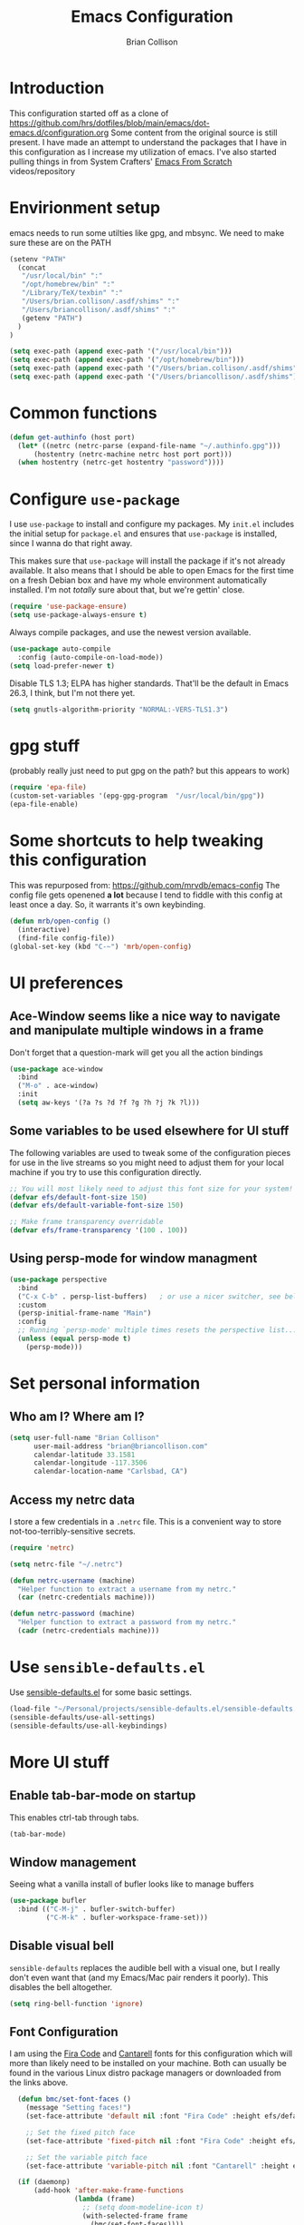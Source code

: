 #+TITLE: Emacs Configuration
#+AUTHOR: Brian Collison
#+EMAIL: brian@briancollison.com
#+OPTIONS: num:nil
#+PROPERTY: header-args:emacs-lisp

* Introduction
This configuration started off as a clone of https://github.com/hrs/dotfiles/blob/main/emacs/dot-emacs.d/configuration.org
Some content from the original source is still present. I have made an attempt to understand the packages that I
have in this configuration as I increase my utilization of emacs.
I've also started pulling things in from System Crafters' [[https://github.com/daviwil/emacs-from-scratch/][Emacs From Scratch]] videos/repository

* Envirionment setup
emacs needs to run some utilties like gpg, and mbsync. We need to make sure these are on the PATH
#+begin_src emacs-lisp
  (setenv "PATH"
    (concat
     "/usr/local/bin" ":"
     "/opt/homebrew/bin" ":"
     "/Library/TeX/texbin" ":"
     "/Users/brian.collison/.asdf/shims" ":"
     "/Users/briancollison/.asdf/shims" ":"
     (getenv "PATH")
    )
  )

  (setq exec-path (append exec-path '("/usr/local/bin")))
  (setq exec-path (append exec-path '("/opt/homebrew/bin")))
  (setq exec-path (append exec-path '("/Users/brian.collison/.asdf/shims")))
  (setq exec-path (append exec-path '("/Users/briancollison/.asdf/shims")))
#+end_src

* Common functions
#+begin_src emacs-lisp
  (defun get-authinfo (host port)
    (let* ((netrc (netrc-parse (expand-file-name "~/.authinfo.gpg")))
        (hostentry (netrc-machine netrc host port port)))
    (when hostentry (netrc-get hostentry "password"))))

#+end_src
* Configure =use-package=

I use =use-package= to install and configure my packages. My =init.el= includes the
initial setup for =package.el= and ensures that =use-package= is installed, since I
wanna do that right away.

This makes sure that =use-package= will install the package if it's not already
available. It also means that I should be able to open Emacs for the first time
on a fresh Debian box and have my whole environment automatically installed. I'm
not /totally/ sure about that, but we're gettin' close.

#+begin_src emacs-lisp
  (require 'use-package-ensure)
  (setq use-package-always-ensure t)
#+end_src

Always compile packages, and use the newest version available.

#+begin_src emacs-lisp
  (use-package auto-compile
    :config (auto-compile-on-load-mode))
  (setq load-prefer-newer t)
#+end_src

Disable TLS 1.3; ELPA has higher standards. That'll be the default in Emacs
26.3, I think, but I'm not there yet.

#+begin_src emacs-lisp
  (setq gnutls-algorithm-priority "NORMAL:-VERS-TLS1.3")
#+end_src

* gpg stuff
(probably really just need to put gpg on the path? but this appears to work)
#+begin_src emacs-lisp
(require 'epa-file)
(custom-set-variables '(epg-gpg-program  "/usr/local/bin/gpg"))
(epa-file-enable)
#+end_src

* Some shortcuts to help tweaking this configuration
This was repurposed from: https://github.com/mrvdb/emacs-config
The config file gets openened *a lot* because I tend to fiddle with this config at least once a day. So, it warrants it's own keybinding.

#+begin_src emacs-lisp
  (defun mrb/open-config ()
    (interactive)
    (find-file config-file))
  (global-set-key (kbd "C-~") 'mrb/open-config)
#+end_src

* UI preferences

** Ace-Window seems like a nice way to navigate and manipulate multiple windows in a frame
Don't forget that a question-mark will get you all the action bindings
#+begin_src emacs-lisp
  (use-package ace-window
    :bind
    ("M-o" . ace-window)
    :init
    (setq aw-keys '(?a ?s ?d ?f ?g ?h ?j ?k ?l)))
#+end_src

** Some variables to be used elsewhere for UI stuff
The following variables are used to tweak some of the configuration pieces for use in the live streams so you might need to adjust them for your local machine if you try to use this configuration directly.

#+begin_src emacs-lisp
  ;; You will most likely need to adjust this font size for your system!
  (defvar efs/default-font-size 150)
  (defvar efs/default-variable-font-size 150)

  ;; Make frame transparency overridable
  (defvar efs/frame-transparency '(100 . 100))
#+end_src

** Using persp-mode for window managment
#+begin_src emacs-lisp
(use-package perspective
  :bind
  ("C-x C-b" . persp-list-buffers)   ; or use a nicer switcher, see below
  :custom
  (persp-initial-frame-name "Main")
  :config
  ;; Running `persp-mode' multiple times resets the perspective list...
  (unless (equal persp-mode t)
    (persp-mode)))
#+end_src
* Set personal information
** Who am I? Where am I?

#+BEGIN_SRC emacs-lisp
  (setq user-full-name "Brian Collison"
        user-mail-address "brian@briancollison.com"
        calendar-latitude 33.1581
        calendar-longitude -117.3506
        calendar-location-name "Carlsbad, CA")
#+END_SRC

** Access my netrc data

I store a few credentials in a =.netrc= file. This is a convenient way
to store not-too-terribly-sensitive secrets.

#+BEGIN_SRC emacs-lisp
  (require 'netrc)

  (setq netrc-file "~/.netrc")

  (defun netrc-username (machine)
    "Helper function to extract a username from my netrc."
    (car (netrc-credentials machine)))

  (defun netrc-password (machine)
    "Helper function to extract a password from my netrc."
    (cadr (netrc-credentials machine)))
#+END_SRC

* Use =sensible-defaults.el=

Use [[https://github.com/hrs/sensible-defaults.el][sensible-defaults.el]] for some basic settings.

#+begin_src emacs-lisp
  (load-file "~/Personal/projects/sensible-defaults.el/sensible-defaults.el")
  (sensible-defaults/use-all-settings)
  (sensible-defaults/use-all-keybindings)
#+end_src

* More UI stuff

** Enable tab-bar-mode on startup
This enables ctrl-tab through tabs.
#+begin_src emacs-lisp
(tab-bar-mode)
#+end_src

** Window management
Seeing what a vanilla install of bufler looks like to manage buffers
#+begin_src emacs-lisp
(use-package bufler
  :bind (("C-M-j" . bufler-switch-buffer)
         ("C-M-k" . bufler-workspace-frame-set)))
#+end_src
** Disable visual bell

=sensible-defaults= replaces the audible bell with a visual one, but I really
don't even want that (and my Emacs/Mac pair renders it poorly). This disables
the bell altogether.

#+begin_src emacs-lisp
  (setq ring-bell-function 'ignore)
#+end_src

** Font Configuration

I am using the [[https://github.com/tonsky/FiraCode][Fira Code]] and [[https://fonts.google.com/specimen/Cantarell][Cantarell]] fonts for this configuration which will more than likely need to be installed on your machine.  Both can usually be found in the various Linux distro package managers or downloaded from the links above.

#+begin_src emacs-lisp
  (defun bmc/set-font-faces ()
    (message "Setting faces!")
    (set-face-attribute 'default nil :font "Fira Code" :height efs/default-font-size)

    ;; Set the fixed pitch face
    (set-face-attribute 'fixed-pitch nil :font "Fira Code" :height efs/default-font-size)

    ;; Set the variable pitch face
    (set-face-attribute 'variable-pitch nil :font "Cantarell" :height efs/default-variable-font-size :weight 'regular))

  (if (daemonp)
      (add-hook 'after-make-frame-functions
                (lambda (frame)
                  ;; (setq doom-modeline-icon t)
                  (with-selected-frame frame
                    (bmc/set-font-faces))))
      (bmc/set-font-faces)
;;      (efs/org-font-setup)
      )
#+end_src

** Tweak window chrome

I don't usually use the menu or scroll bar, and they take up useful space.

#+begin_src emacs-lisp
  (setq inhibit-startup-message t)

  (scroll-bar-mode -1)        ; Disable visible scrollbar
  (tool-bar-mode -1)          ; Disable the toolbar
  (tooltip-mode -1)           ; Disable tooltips
  (set-fringe-mode 5)        ; Give some breathing room

  (menu-bar-mode -1)            ; Disable the menu bar

  ;; Set up the visible bell
  (setq visible-bell t)

  (column-number-mode)
  (global-display-line-numbers-mode t)

  ;; Set frame transparency
  (set-frame-parameter (selected-frame) 'alpha efs/frame-transparency)
  (add-to-list 'default-frame-alist `(alpha . ,efs/frame-transparency))
  (set-frame-parameter (selected-frame) 'fullscreen 'maximized)
  (add-to-list 'default-frame-alist '(fullscreen . maximized))

  ;; Disable line numbers for some modes
  (dolist (mode '(org-mode-hook
                  term-mode-hook
                  shell-mode-hook
                  treemacs-mode-hook
                  mu4e-main-mode-hook
                  eshell-mode-hook))
    (add-hook mode (lambda () (display-line-numbers-mode 0))))
 #+end_src

There's a tiny scroll bar that appears in the minibuffer window. This disables
that:

#+begin_src emacs-lisp
  (set-window-scroll-bars (minibuffer-window) nil nil)
#+end_src

** Use fancy lambdas

Why not?

#+begin_src emacs-lisp
  (global-prettify-symbols-mode t)
#+end_src

** Load up a theme
I'm currently using the "zenburn" theme.

#+BEGIN_SRC emacs-lisp
    ;;  (use-package doom-themes
    ;;    :init (load-theme 'doom-gruvbox t))

   (use-package zenburn-theme
    :config
      (load-theme `zenburn t))
#+END_SRC

If this code is being evaluated by =emacs --daemon=, ensure that each subsequent
frame is themed appropriately.

#+begin_src emacs-lisp
    (defun hrs/apply-theme ()
      "Apply the `zenburn' theme."
      (interactive)
      (load-theme 'zenburn t)
      ;;(transparency 100)
      )

     (if (daemonp)
	  (add-hook 'after-make-frame-functions
		    (lambda (frame)
		      (with-selected-frame frame (hrs/apply-theme))))
	(hrs/apply-theme))
#+end_src

** Highlight the current line

=global-hl-line-mode= softly highlights the background color of the line
containing point. It makes it a bit easier to find point, and it's useful when
pairing or presenting code.

#+begin_src emacs-lisp
  (global-hl-line-mode)
#+end_src

** Better Modeline

[[https://github.com/seagle0128/doom-modeline][doom-modeline]] is a very attractive and rich (yet still minimal) mode line configuration for Emacs.  The default configuration is quite good but you can check out the [[https://github.com/seagle0128/doom-modeline#customize][configuration options]] for more things you can enable or disable.

*NOTE:* The first time you load your configuration on a new machine, you'll need to run `M-x all-the-icons-install-fonts` so that mode line icons display correctly.

#+begin_src emacs-lisp

(use-package all-the-icons)

(use-package doom-modeline
  :init (doom-modeline-mode 1)
  :custom ((doom-modeline-height 15)))

#+end_src
*** doom-modeline updated to nerd-icons
This package is able to display icons if nerd-icons package and required fonts are installed. Run M-x nerd-icons-install-fonts to install the necessary fonts. Please refer to the installation guide.
#+begin_src emacs-lisp
(use-package nerd-icons
;; :custom
;; The Nerd Font you want to use in GUI
;; "Symbols Nerd Font Mono" is the default and is recommended
;; but you can use any other Nerd Font if you want
;; (nerd-icons-font-family "Symbols Nerd Font Mono")
)
#+end_src

*** doom-modeline updated to nerd-icons
This package is able to display icons if nerd-icons package and required fonts are installed. Run M-x nerd-icons-install-fonts to install the necessary fonts. Please refer to the installation guide.
#+begin_src emacs-lisp
(use-package nerd-icons
  ;; :custom
  ;; The Nerd Font you want to use in GUI
  ;; "Symbols Nerd Font Mono" is the default and is recommended
  ;; but you can use any other Nerd Font if you want
  ;; (nerd-icons-font-family "Symbols Nerd Font Mono")
  )
#+end_src



** Which Key

[[https://github.com/justbur/emacs-which-key][which-key]] is a useful UI panel that appears when you start pressing any key binding in Emacs to offer you all possible completions for the prefix.  For example, if you press =C-c= (hold control and press the letter =c=), a panel will appear at the bottom of the frame displaying all of the bindings under that prefix and which command they run.  This is very useful for learning the possible key bindings in the mode of your current buffer.

#+begin_src emacs-lisp

  (use-package which-key
    :defer 0
    :diminish which-key-mode
    :config
    (which-key-mode)
    (setq which-key-idle-delay 1))

#+end_src

** Ivy and Counsel

[[https://oremacs.com/swiper/][Ivy]] is an excellent completion framework for Emacs.  It provides a minimal yet powerful selection menu that appears when you open files, switch buffers, and for many other tasks in Emacs.  Counsel is a customized set of commands to replace `find-file` with `counsel-find-file`, etc which provide useful commands for each of the default completion commands.

[[https://github.com/Yevgnen/ivy-rich][ivy-rich]] adds extra columns to a few of the Counsel commands to provide more information about each item.

#+begin_src emacs-lisp

    (use-package ivy
      :diminish
      :bind (("C-s" . swiper)
             :map ivy-minibuffer-map
             ("TAB" . ivy-alt-done)
             ("C-l" . ivy-alt-done)
             ("C-j" . ivy-next-line)
             ("C-k" . ivy-previous-line)
             :map ivy-switch-buffer-map
             ("C-k" . ivy-previous-line)
             ("C-l" . ivy-done)
             ("C-d" . ivy-switch-buffer-kill)
             :map ivy-reverse-i-search-map
             ("C-k" . ivy-previous-line)
             ("C-d" . ivy-reverse-i-search-kill))
      :config
      (ivy-mode 1))

;;    (use-package ivy-rich
;;      :ensure t
;;      :config (ivy-rich-mode 1))

    (use-package counsel
      :bind (("C-M-j" . 'counsel-switch-buffer)
             :map minibuffer-local-map
             ("C-r" . 'counsel-minibuffer-history))
      :custom
      (counsel-linux-app-format-function #'counsel-linux-app-format-function-name-only)
      :config
      (counsel-mode 1))

#+end_src

*** Improved Candidate Sorting with prescient.el

prescient.el provides some helpful behavior for sorting Ivy completion candidates based on how recently or frequently you select them.  This can be especially helpful when using =M-x= to run commands that you don't have bound to a key but still need to access occasionally.

This Prescient configuration is optimized for use in System Crafters videos and streams, check out the [[https://youtu.be/T9kygXveEz0][video on prescient.el]] for more details on how to configure it!

#+begin_src emacs-lisp

  (use-package ivy-prescient
    :after counsel
    :custom
    (ivy-prescient-enable-filtering nil)
    :config
    ;; Uncomment the following line to have sorting remembered across sessions!
    ;(prescient-persist-mode 1)
    (ivy-prescient-mode 1))

#+end_src

*** Marginalia
#+begin_src emacs-lisp
;; Enable richer annotations using the Marginalia package
(use-package marginalia
  ;; Either bind `marginalia-cycle` globally or only in the minibuffer
  :bind (("M-A" . marginalia-cycle)
         :map minibuffer-local-map
         ("M-A" . marginalia-cycle))

  ;; The :init configuration is always executed (Not lazy!)
  :init

  ;; Must be in the :init section of use-package such that the mode gets
  ;; enabled right away. Note that this forces loading the package.
  (marginalia-mode))

#+end_src
*** Vertico
#+begin_src emacs-lisp
;; Enable vertico
(use-package vertico
  :init
  (vertico-mode)

  ;; Grow and shrink the Vertico minibuffer
  ;; (setq vertico-resize t)

  ;; Optionally enable cycling for `vertico-next' and `vertico-previous'.
  ;; (setq vertico-cycle t)
  )

;; Optionally use the `orderless' completion style. See
;; `+orderless-dispatch' in the Consult wiki for an advanced Orderless style
;; dispatcher. Additionally enable `partial-completion' for file path
;; expansion. `partial-completion' is important for wildcard support.
;; Multiple files can be opened at once with `find-file' if you enter a
;; wildcard. You may also give the `initials' completion style a try.
(use-package orderless
  :init
  ;; Configure a custom style dispatcher (see the Consult wiki)
  ;; (setq orderless-style-dispatchers '(+orderless-dispatch))
  (setq completion-styles '(orderless)
        completion-category-defaults nil
        completion-category-overrides '((file (styles partial-completion)))))

;; Persist history over Emacs restarts. Vertico sorts by history position.
(use-package savehist
  :init
  (savehist-mode))

;; A few more useful configurations...
(use-package emacs
  :init
  ;; Add prompt indicator to `completing-read-multiple'.
  ;; Alternatively try `consult-completing-read-multiple'.
  (defun crm-indicator (args)
    (cons (concat "[CRM] " (car args)) (cdr args)))
  (advice-add #'completing-read-multiple :filter-args #'crm-indicator)

  ;; Do not allow the cursor in the minibuffer prompt
  (setq minibuffer-prompt-properties
        '(read-only t cursor-intangible t face minibuffer-prompt))
  (add-hook 'minibuffer-setup-hook #'cursor-intangible-mode)

  ;; Emacs 28: Hide commands in M-x which do not work in the current mode.
  ;; Vertico commands are hidden in normal buffers.
  ;; (setq read-extended-command-predicate
  ;;       #'command-completion-default-include-p)

  ;; Enable recursive minibuffers
  (setq enable-recursive-minibuffers t))

#+end_src
** Helpful Help Commands

[[https://github.com/Wilfred/helpful][Helpful]] adds a lot of very helpful (get it?) information to Emacs' =describe-= command buffers.  For example, if you use =describe-function=, you will not only get the documentation about the function, you will also see the source code of the function and where it gets used in other places in the Emacs configuration.  It is very useful for figuring out how things work in Emacs.

#+begin_src emacs-lisp

  (use-package helpful
    :commands (helpful-callable helpful-variable helpful-command helpful-key)
    :custom
    (counsel-describe-function-function #'helpful-callable)
    (counsel-describe-variable-function #'helpful-variable)
    :bind
    ([remap describe-function] . counsel-describe-function)
    ([remap describe-command] . helpful-command)
    ([remap describe-variable] . counsel-describe-variable)
    ([remap describe-key] . helpful-key))

#+end_src

** Text Scaling

This is an example of using [[https://github.com/abo-abo/hydra][Hydra]] to design a transient key binding for quickly adjusting the scale of the text on screen.  We define a hydra that is bound to =C-s t s= and, once activated, =j= and =k= increase and decrease the text scale.  You can press any other key (or =f= specifically) to exit the transient key map.

#+begin_src emacs-lisp

    ;; (use-package hydra
    ;;   :defer t)

    ;; (defhydra hydra-text-scale (:timeout 4)
    ;;   "scale text"
    ;;   ("j" text-scale-increase "in")
    ;;   ("k" text-scale-decrease "out")
    ;;   ("f" nil "finished" :exit t))

  ;;  (efs/leader-keys
  ;;    "ts" '(hydra-text-scale/body :which-key "scale text"))

#+end_src

** Switch and rebalance windows when splitting
When splitting a window, I invariably want to switch to the new window. This makes that automatic.

#+begin_src emacs-lisp

  (defun hrs/split-window-below-and-switch ()
    "Split the window horizontally, then switch to the new pane."
    (interactive)
    (split-window-below)
    (balance-windows)
    (other-window 1))

  (defun hrs/split-window-right-and-switch ()
    "Split the window vertically, then switch to the new pane."
    (interactive)
    (split-window-right)
    (balance-windows)
    (other-window 1))

  (global-set-key (kbd "C-x 2") 'hrs/split-window-below-and-switch)
  (global-set-key (kbd "C-x 3") 'hrs/split-window-right-and-switch)

#+end_src

** Always kill current buffer
Assume that I always want to kill the current buffer when hitting C-x k.

#+begin_src emacs-lisp

  (defun hrs/kill-current-buffer ()
    "Kill the current buffer without prompting."
    (interactive)
    (kill-buffer (current-buffer)))

  (global-set-key (kbd "C-x k") 'hrs/kill-current-buffer)

#+end_src

** Two window split toggle
#+begin_src emacs-lisp
(defun window-split-toggle ()
  "Toggle between horizontal and vertical split with two windows."
  (interactive)
  (if (> (length (window-list)) 2)
      (error "Can't toggle with more than 2 windows!")
    (let ((func (if (window-full-height-p)
                    #'split-window-vertically
                  #'split-window-horizontally)))
      (delete-other-windows)
      (funcall func)
      (save-selected-window
        (other-window 1)
        (switch-to-buffer (other-buffer))))))
#+end_src

** Avy jump to char
#+begin_src emacs-lisp
  (use-package avy
    :ensure t
    :bind ("C-;" . avy-goto-char-2))
#+end_src
* Development

** Languages

*** IDE Features with lsp-mode

**** lsp-mode

We use the excellent [[https://emacs-lsp.github.io/lsp-mode/][lsp-mode]] to enable IDE-like functionality for many different programming languages via "language servers" that speak the [[https://microsoft.github.io/language-server-protocol/][Language Server Protocol]].  Before trying to set up =lsp-mode= for a particular language, check out the [[https://emacs-lsp.github.io/lsp-mode/page/languages/][documentation for your language]] so that you can learn which language servers are available and how to install them.

The =lsp-keymap-prefix= setting enables you to define a prefix for where =lsp-mode='s default keybindings will be added.  I *highly recommend* using the prefix to find out what you can do with =lsp-mode= in a buffer.

The =which-key= integration adds helpful descriptions of the various keys so you should be able to learn a lot just by pressing =C-c l= in a =lsp-mode= buffer and trying different things that you find there.

#+begin_src emacs-lisp

  (defun efs/lsp-mode-setup ()
    (setq lsp-headerline-breadcrumb-segments '(path-up-to-project file symbols))
    (lsp-headerline-breadcrumb-mode))

  (use-package lsp-mode
    :commands (lsp lsp-deferred)
    :hook (lsp-mode . efs/lsp-mode-setup)
    :init
    (setq lsp-keymap-prefix "C-c l")  ;; Or 'C-l', 's-l'
    :config
    (lsp-enable-which-key-integration t))

#+end_src

**** lsp-ui

[[https://emacs-lsp.github.io/lsp-ui/][lsp-ui]] is a set of UI enhancements built on top of =lsp-mode= which make Emacs feel even more like an IDE.  Check out the screenshots on the =lsp-ui= homepage (linked at the beginning of this paragraph) to see examples of what it can do.

#+begin_src emacs-lisp

  (use-package lsp-ui
    :hook (lsp-mode . lsp-ui-mode)
    :custom
    (lsp-ui-doc-position 'bottom))

#+end_src

**** lsp-treemacs

[[https://github.com/emacs-lsp/lsp-treemacs][lsp-treemacs]] provides nice tree views for different aspects of your code like symbols in a file, references of a symbol, or diagnostic messages (errors and warnings) that are found in your code.

Try these commands with =M-x=:

- =lsp-treemacs-symbols= - Show a tree view of the symbols in the current file
- =lsp-treemacs-references= - Show a tree view for the references of the symbol under the cursor
- =lsp-treemacs-error-list= - Show a tree view for the diagnostic messages in the project

This package is built on the [[https://github.com/Alexander-Miller/treemacs][treemacs]] package which might be of some interest to you if you like to have a file browser at the left side of your screen in your editor.

#+begin_src emacs-lisp

  (use-package lsp-treemacs
    :after lsp)

#+end_src

**** lsp-ivy

[[https://github.com/emacs-lsp/lsp-ivy][lsp-ivy]] integrates Ivy with =lsp-mode= to make it easy to search for things by name in your code.  When you run these commands, a prompt will appear in the minibuffer allowing you to type part of the name of a symbol in your code.  Results will be populated in the minibuffer so that you can find what you're looking for and jump to that location in the code upon selecting the result.

Try these commands with =M-x=:

 =lsp-ivy-workspace-symbol=  Search for a symbol name in the current project workspace
 =lsp-ivy-global-workspace-symbol=  Search for a symbol name in all active project workspaces

#+begin_src emacs-lisp

  (use-package lsp-ivy
    :after lsp)

#+end_src

*** Debugging with dap-mode

[[https://emacs-lsp.github.io/dap-mode/][dap-mode]] is an excellent package for bringing rich debugging capabilities to Emacs via the [[https://microsoft.github.io/debug-adapter-protocol/][Debug Adapter Protocol]].  You should check out the [[https://emacs-lsp.github.io/dap-mode/page/configuration/][configuration docs]] to learn how to configure the debugger for your language.  Also make sure to check out the documentation for the debug adapter to see what configuration parameters are available to use for your debug templates!

#+begin_src emacs-lisp

 ;; (use-package dap-mode
    ;; Uncomment the config below if you want all UI panes to be hidden by default!
    ;; :custom
    ;; (lsp-enable-dap-auto-configure nil)
    ;; :config
    ;; (dap-ui-mode 1)
   ;; :commands dap-debug
   ;; :config
    ;; Set up Node debugging
   ;; (require 'dap-node)
   ;; (dap-node-setup) ;; Automatically installs Node debug adapter if needed

    ;; Bind `C-c l d` to `dap-hydra` for easy access
    ;; (general-define-key
    ;;   :keymaps 'lsp-mode-map
    ;;   :prefix lsp-keymap-prefix
    ;;   "d" '(dap-hydra t :wk "debugger")))

#+end_src

*** TypeScript

This is a basic configuration for the TypeScript language so that =.ts= files activate =typescript-mode= when opened.  We're also adding a hook to =typescript-mode-hook= to call =lsp-deferred= so that we activate =lsp-mode= to get LSP features every time we edit TypeScript code.

#+begin_src emacs-lisp

  (use-package typescript-mode
    :mode "\\.ts\\'"
    :hook (typescript-mode . lsp-deferred)
    :config
    (setq typescript-indent-level 2))

#+end_src

*Important note!*  For =lsp-mode= to work with TypeScript (and JavaScript) you will need to install a language server on your machine.  If you have Node.js installed, the easiest way to do that is by running the following command:

#+begin_src shell :tangle no

npm install -g typescript-language-server typescript

#+end_src

This will install the [[https://github.com/theia-ide/typescript-language-server][typescript-language-server]] and the TypeScript compiler package.

*** Python

We use =lsp-mode= and =dap-mode= to provide a more complete development environment for Python in Emacs.  Check out [[https://emacs-lsp.github.io/lsp-mode/page/lsp-pyls/][the =pyls= configuration]] in the =lsp-mode= documentation for more details.

Make sure you have the =pyls= language server installed before trying =lsp-mode=!

#+begin_src sh :tangle no

pip install --user "python-language-server[all]"

#+end_src

There are a number of other language servers for Python so if you find that =pyls= doesn't work for you, consult the =lsp-mode= [[https://emacs-lsp.github.io/lsp-mode/page/languages/][language configuration documentation]] to try the others!

#+begin_src emacs-lisp

;;  (use-package python-mode
;;    :ensure t
;;    :hook (python-mode . lsp-deferred)
;;    :custom
    ;; NOTE: Set these if Python 3 is called "python3" on your system!
    ;; (python-shell-interpreter "python3")
    ;; (dap-python-executable "python3")
;;    (dap-python-debugger 'debugpy)
;;    :config
;;    (require 'dap-python))


#+end_src

You can use the pyvenv package to use =virtualenv= environments in Emacs.  The =pyvenv-activate= command should configure Emacs to cause =lsp-mode= and =dap-mode= to use the virtual environment when they are loaded, just select the path to your virtual environment before loading your project.

#+begin_src emacs-lisp

  (use-package pyvenv
    :after python-mode
    :config
    (pyvenv-mode 1))

#+end_src

*** Golang
#+begin_src emacs-lisp
  (use-package go-mode)
#+end_src

*** Groovy
#+begin_src emacs-lisp
  (use-package groovy-mode
  :init
  (setq groovy-indent-offset 2)
  :mode (("\\.groovy$" . groovy-mode)
         ("\\.gradle$" . groovy-mode)))
#+end_src

** Company Mode

[[http://company-mode.github.io/][Company Mode]] provides a nicer in-buffer completion interface than =completion-at-point= which is more reminiscent of what you would expect from an IDE.  We add a simple configuration to make the keybindings a little more useful (=TAB= now completes the selection and initiates completion at the current location if needed).

We also use [[https://github.com/sebastiencs/company-box][company-box]] to further enhance the look of the completions with icons and better overall presentation.

#+begin_src emacs-lisp

  (use-package company
    :after lsp-mode
    :hook (lsp-mode . company-mode)
    :bind (:map company-active-map
           ("<tab>" . company-complete-selection))
          (:map lsp-mode-map
           ("<tab>" . company-indent-or-complete-common))
    :custom
    (company-minimum-prefix-length 1)
    (company-idle-delay 0.0))

  (use-package company-box
    :hook (company-mode . company-box-mode))

#+end_src

** Projectile

[[https://projectile.mx/][Projectile]] is a project management library for Emacs which makes it a lot easier to navigate around code projects for various languages.  Many packages integrate with Projectile so it's a good idea to have it installed even if you don't use its commands directly.

#+begin_src emacs-lisp

  (use-package projectile
    :diminish projectile-mode
    :config (projectile-mode)
    :custom ((projectile-completion-system 'ivy))
    :bind-keymap
    ("C-c p" . projectile-command-map)
    :init
    ;; NOTE: Set this to the folder where you keep your Git repos!
    (when (file-directory-p "~/projects")
      (setq projectile-project-search-path '("~/projects" "~/Personal/projects")))
    (setq projectile-switch-project-action #'projectile-dired))

  (use-package counsel-projectile
    :after projectile
    :config (counsel-projectile-mode))

#+end_src

** Magit

[[https://magit.vc/][Magit]] is the best Git interface I've ever used.  Common Git operations are easy to execute quickly using Magit's command panel system.

#+begin_src emacs-lisp

  (use-package magit
    :commands magit-status
    :custom
    (magit-display-buffer-function #'magit-display-buffer-same-window-except-diff-v1))

  ;; NOTE: Make sure to configure a GitHub token before using this package!
  ;; - https://magit.vc/manual/forge/Token-Creation.html#Token-Creation
  ;; - https://magit.vc/manual/ghub/Getting-Started.html#Getting-Started
  (use-package forge
    :after magit)

#+end_src

** Commenting

Emacs' built in commenting functionality =comment-dwim= (usually bound to =M-;=) doesn't always comment things in the way you might expect so we use [[https://github.com/redguardtoo/evil-nerd-commenter][evil-nerd-commenter]] to provide a more familiar behavior.  I've bound it to =M-/= since other editors sometimes use this binding but you could also replace Emacs' =M-;= binding with this command.

#+begin_src emacs-lisp

  (use-package evil-nerd-commenter
    :bind ("M-/" . evilnc-comment-or-uncomment-lines))

#+end_src

** Rainbow Delimiters

[[https://github.com/Fanael/rainbow-delimiters][rainbow-delimiters]] is useful in programming modes because it colorizes nested parentheses and brackets according to their nesting depth.  This makes it a lot easier to visually match parentheses in Emacs Lisp code without having to count them yourself.

#+begin_src emacs-lisp

(use-package rainbow-delimiters
  :hook (prog-mode . rainbow-delimiters-mode))

#+end_src

** Jira
#+begin_src emacs-lisp
  (use-package org-jira
    :config
(setq jiralib-url "https://rakenapp.atlassian.net/")
  )
#+end_src

** Jenkins
#+begin_src emacs-lisp
    (use-package jenkins
      :config
      (setq jenkins-api-token (get-authinfo "jenkins-ng-internal.rakenapp.com" "443"))
      (setq jenkins-url "https://jenkins-ng-internal.rakenapp.com/")
      (setq jenkins-username "brian.collison")
    )

#+end_src
** Code format
I'm in the spaces camp.
#+begin_src emacs-lisp
(setq-default indent-tabs-mode nil)
(setq-default tab-width 4)
(setq indent-line-function 'insert-tab)
#+end_src
* Publishing and task management with Org-mode

** Better Font Faces
 The =efs/org-font-setup= function configures various text faces to tweak the sizes of headings and use variable width fonts in most cases so that it looks more like we're editing a document in =org-mode=.  We switch back to fixed width (monospace) fonts for code blocks and tables so that they display correctly.

 #+begin_src emacs-lisp

      (defun efs/org-font-setup ()
        ;; Replace list hyphen with dot
   ;;     (font-lock-add-keywords 'org-mode
   ;;                             '(("^ *\\([-]\\) "
   ;;				(0 (prog1 () (compose-region (match-beginning 1) (match-uend 1)  "•"))))))

        ;; Set faces for heading levels
        (dolist (face '((org-level-1 . 1.2)
                        (org-level-2 . 1.1)
                        (org-level-3 . 1.05)
                        (org-level-4 . 1.0)
                        (org-level-5 . 1.1)
                        (org-level-6 . 1.1)
                        (org-level-7 . 1.1)
                        (org-level-8 . 1.1)))
          (set-face-attribute (car face) nil :font "Cantarell" :weight 'regular :height (cdr face)))

        ;; Ensure that anything that should be fixed-pitch in Org files appears that way
        (set-face-attribute 'org-block nil    :foreground nil :inherit 'fixed-pitch)
        (set-face-attribute 'org-table nil    :inherit 'fixed-pitch)
     ;; want this for tables... would be nice to only do this in tables...
        (set-face-attribute 'org-link nil    :inherit 'fixed-pitch)
     ;; want this for tables... would be nice to only do this in tables...
        (set-face-attribute 'org-date nil    :inherit 'fixed-pitch)

        (set-face-attribute 'org-formula nil  :inherit 'fixed-pitch)
        (set-face-attribute 'org-code nil     :inherit '(shadow fixed-pitch))
        (set-face-attribute 'org-table nil    :inherit '(shadow fixed-pitch))
        (set-face-attribute 'org-verbatim nil :inherit '(shadow fixed-pitch))
        (set-face-attribute 'org-special-keyword nil :inherit '(font-lock-comment-face fixed-pitch))
        (set-face-attribute 'org-meta-line nil :inherit '(font-lock-comment-face fixed-pitch))
        (set-face-attribute 'org-checkbox nil  :inherit 'fixed-pitch)
        (set-face-attribute 'line-number nil :inherit 'fixed-pitch)
        (set-face-attribute 'line-number-current-line nil :inherit 'fixed-pitch))

 #+end_src

** Other org UI concerns
org-appear will show the formatting text once you get inside the block
#+begin_src emacs-lisp
;;  (use-package org-appear
;;   :hook (org-mode-hook . org-appear-mode))
#+end_src
** Basic Config

This section contains the basic configuration for =org-mode= plus the configuration for Org agendas and capture templates.  There's a lot to unpack in here so I'd recommend watching the videos for [[https://youtu.be/VcgjTEa0kU4][Part 5]] and [[https://youtu.be/PNE-mgkZ6HM][Part 6]] for a full explanation.

#+begin_src emacs-lisp

  (defun efs/org-mode-setup ()
    (org-indent-mode)
    (variable-pitch-mode 1)
    (visual-line-mode 1))

  (setq org-directory "/Users/brian.collison/Dropbox/Apps/MobileOrg")

;; does org-jira set this up for us?
  (setq org-link-abbrev-alist
      '(("JIRA"        . "https://rakenapp.atlassian.net/secure/QuickSearch.jspa?searchString=%s")))

  (defun org-file-path (filename)
    "Return the absolute address of an org file, given its relative name."
    (concat (file-name-as-directory org-directory) filename))

  (use-package org
    :pin org
    :commands (org-capture org-agenda)
    :hook (org-mode . efs/org-mode-setup)
    :config
    (setq org-ellipsis " ▾")

    (setq org-agenda-start-with-log-mode t)
    (setq org-log-done 'time)
    (setq org-log-into-drawer t)

    (require 'org-habit)
    (add-to-list 'org-modules 'org-habit)
    (setq org-habit-graph-column 60)

    (setq org-todo-keywords
      '((sequence "TODO(t)" "NEXT(n)" "|" "DONE(d!)")
        (sequence "BACKLOG(b)" "PLAN(p)" "READY(r)" "ACTIVE(a)" "REVIEW(v)" "WAIT(w@/!)" "HOLD(h)" "|" "COMPLETED(c)" "CANC(k@)")))

    (setq org-refile-targets
      '(("Archive.org" :maxlevel . 1)
        ("home.org" :maxlevel . 2)))

    ;; Save Org buffers after refiling!
    (advice-add 'org-refile :after 'org-save-all-org-buffers)

    (setq org-tag-alist
      '((:startgroup)
         ; Put mutually exclusive tags here
         (:endgroup)
         ("@errand" . ?E)
         ("@home" . ?H)
         ("@work" . ?W)
         ("agenda" . ?a)
         ("planning" . ?p)
         ("publish" . ?P)
         ("batch" . ?b)
         ("note" . ?n)
         ("idea" . ?i)))

    ;; Configure custom agenda views
    (setq org-agenda-custom-commands
     '(("d" "Dashboard"
       ((agenda "" ((org-deadline-warning-days 7)))
        (todo "NEXT"
          ((org-agenda-overriding-header "Next Tasks")))
        (tags-todo "agenda/ACTIVE" ((org-agenda-overriding-header "Active Projects")))))

      ("n" "Next Tasks"
       ((todo "NEXT"
          ((org-agenda-overriding-header "Next Tasks")))))

      ("W" "Work Tasks" tags-todo "+work-email")

      ;; Low-effort next actions
      ("e" tags-todo "+TODO=\"NEXT\"+Effort<15&+Effort>0"
       ((org-agenda-overriding-header "Low Effort Tasks")
        (org-agenda-max-todos 20)
        (org-agenda-files org-agenda-files)))

      ("w" "Workflow Status"
       ((todo "WAIT"
              ((org-agenda-overriding-header "Waiting on External")
               (org-agenda-files org-agenda-files)))
        (todo "REVIEW"
              ((org-agenda-overriding-header "In Review")
               (org-agenda-files org-agenda-files)))
        (todo "PLAN"
              ((org-agenda-overriding-header "In Planning")
               (org-agenda-todo-list-sublevels nil)
               (org-agenda-files org-agenda-files)))
        (todo "BACKLOG"
              ((org-agenda-overriding-header "Project Backlog")
               (org-agenda-todo-list-sublevels nil)
               (org-agenda-files org-agenda-files)))
        (todo "READY"
              ((org-agenda-overriding-header "Ready for Work")
               (org-agenda-files org-agenda-files)))
        (todo "ACTIVE"
              ((org-agenda-overriding-header "Active Projects")
               (org-agenda-files org-agenda-files)))
        (todo "COMPLETED"
              ((org-agenda-overriding-header "Completed Projects")
               (org-agenda-files org-agenda-files)))
        (todo "CANC"
              ((org-agenda-overriding-header "Cancelled Projects")
               (org-agenda-files org-agenda-files)))))))

    (efs/org-font-setup))

#+end_src

*** Nicer Heading Bullets

[[https://github.com/sabof/org-bullets][org-bullets]] replaces the heading stars in =org-mode= buffers with nicer looking characters that you can control.  Another option for this is [[https://github.com/integral-dw/org-superstar-mode][org-superstar-mode]] which we may cover in a later video.

#+begin_src emacs-lisp

  (use-package org-bullets
    :hook (org-mode . org-bullets-mode)
    :custom
    (org-bullets-bullet-list '("◉" "○" "●" "○" "●" "○" "●")))

#+end_src

*** Center Org Buffers

We use [[https://github.com/joostkremers/visual-fill-column][visual-fill-column]] to center =org-mode= buffers for a more pleasing writing experience as it centers the contents of the buffer horizontally to seem more like you are editing a document.  This is really a matter of personal preference so you can remove the block below if you don't like the behavior.

#+begin_src emacs-lisp

  (defun efs/org-mode-visual-fill ()
    (setq visual-fill-column-width 100
          visual-fill-column-center-text t)
    (visual-fill-column-mode 1))

  (use-package visual-fill-column
    :hook (org-mode . efs/org-mode-visual-fill))

#+end_src

** Configure Babel Languages

To execute or export code in =org-mode= code blocks, you'll need to set up =org-babel-load-languages= for each language you'd like to use.  [[https://orgmode.org/worg/org-contrib/babel/languages.html][This page]] documents all of the languages that you can use with =org-babel=.

#+begin_src emacs-lisp

  (with-eval-after-load 'org
    (org-babel-do-load-languages
        'org-babel-load-languages
        '((emacs-lisp . t)
           (java . t)
	     (shell . t)
          (python . t)))

    (push '("conf-unix" . conf-unix) org-src-lang-modes))

#+end_src

** Structure Templates

Org Mode's [[https://orgmode.org/manual/Structure-Templates.html][structure templates]] feature enables you to quickly insert code blocks into your Org files in combination with =org-tempo= by typing =<= followed by the template name like =el= or =py= and then press =TAB=.  For example, to insert an empty =emacs-lisp= block below, you can type =<el= and press =TAB= to expand into such a block.

You can add more =src= block templates below by copying one of the lines and changing the two strings at the end, the first to be the template name and the second to contain the name of the language [[https://orgmode.org/worg/org-contrib/babel/languages.html][as it is known by Org Babel]].

#+begin_src emacs-lisp

  (with-eval-after-load 'org
    ;; This is needed as of Org 9.2
    (require 'org-tempo)

    (add-to-list 'org-structure-template-alist '("sh" . "src shell"))
    (add-to-list 'org-structure-template-alist '("el" . "src emacs-lisp"))
    (add-to-list 'org-structure-template-alist '("ja" . "src java"))
    (add-to-list 'org-structure-template-alist '("sql" . "src sql"))
    (add-to-list 'org-structure-template-alist '("js" . "src javascript"))
    (add-to-list 'org-structure-template-alist '("uml" . "src plantuml"))
    (add-to-list 'org-structure-template-alist '("py" . "src python")))

#+end_src


 I'd like the initial scratch buffer to be in Org:

 #+begin_src emacs-lisp
   (setq initial-major-mode 'org-mode)
 #+end_src

*** org-protocol?
#+begin_src emacs-lisp
  (server-start)
  (require 'org-protocol)
#+end_src
** Display preferences

I like to see an outline of pretty bullets instead of a list of asterisks.

#+begin_src emacs-lisp
  (use-package org-bullets
    :init
    (add-hook 'org-mode-hook 'org-bullets-mode))
#+end_src

I like seeing a little downward-pointing arrow instead of the usual ellipsis
(=...=) that org displays when there's stuff under a header.
Other interesting characters are ▼, ↴, ⬎, ⤷, ⤵ and ⋱. (via https://endlessparentheses.com/changing-the-org-mode-ellipsis.html )
#+begin_src emacs-lisp
  (setq org-ellipsis "⬎")
#+end_src

Including =org-tempo= restores the =<s=-style easy-templates that were
deprecated in Org 9.2.

I'd like to open =file:= links in Org with the applications defined in my
[[file:~/.dotfiles/email/.mailcap][mailcap]]. This clears the existing MIME mapping, parses my personal mailcap, and
tells Org to open those links with the mailcap-defined applications.

#+begin_src emacs-lisp
;;  (use-package org
;;    :ensure org-plus-contrib
;;    :config
;;    (require 'org-tempo)

;;    (add-hook 'org-mode-hook
;;              '(lambda ()
;;                 (setq mailcap-mime-data '())
;;                 (mailcap-parse-mailcap "~/.mailcap")
;;                 (setq org-file-apps
;;                       '((remote . emacs)
;;                         ("mobi" . "fbreader %s")
;;                         (system . mailcap)
;;                         ("md" . emacs)
;;                         ("org" . emacs)
;;                         (t . mailcap))))))
#+end_src

I'd like the initial scratch buffer to be in Org:

#+begin_src emacs-lisp
  (setq initial-major-mode 'org-mode)
#+end_src

** Task management and agenda views

Store my org files in =~/documents/org=, maintain an inbox in Dropbox, define
the location of an index file (my main todo list), and archive finished tasks in
=~/documents/org/archive.org=.

#+begin_src emacs-lisp
  (setq org-index-file (org-file-path "index.org"))
  (setq org-archive-location
	(concat (org-file-path "archive.org") "::* From %s"))
#+end_src

I store most of my personal tasks in my index and maintain a separate file for
work-related tasks, so I'd like to derive my agenda from those files. I've also
got some annual OKRs in =goals.org=.

I also keep a schedule in =events.org=. Plus some recurring events in,
reasonably, a =recurring-events.org= file. Those are (mostly) structured as
=org-habit= items so they can recur according to a schedule.

#+begin_src emacs-lisp
  (setq org-agenda-files (list org-index-file
                               (org-file-path "events.org")
                               (org-file-path "habits.org")
                               (org-file-path "recurring-events.org")
                               (org-file-path "home.org")
                               (org-file-path "work.org")
                               (org-file-path ".org-gcal/v-raken.org")))
#+end_src

Hitting =C-c C-x C-s= will mark a todo as done and move it to an appropriate
place in the archive.

#+begin_src emacs-lisp
  (defun hrs/mark-done-and-archive ()
    "Mark the state of an org-mode item as DONE and archive it."
    (interactive)
    (org-todo 'done)
    (org-archive-subtree))

  (define-key org-mode-map (kbd "C-c C-x C-s") 'hrs/mark-done-and-archive)
#+end_src

Record the time that a todo was archived.

#+begin_src emacs-lisp
  (setq org-log-done 'time)
#+end_src

Ensure that a task can't be marked as done if it contains unfinished subtasks or
checklist items. This is handy for organizing "blocking" tasks hierarchically.

#+begin_src emacs-lisp
  (setq org-enforce-todo-dependencies t)
  (setq org-enforce-todo-checkbox-dependencies t)
#+end_src

*** Capturing tasks

Define a few common tasks as capture templates. Specifically, I frequently:

- Record ideas for future blog posts in =~/documents/notes/blog-ideas.org=,
- Maintain a todo list in =~/documents/org/index.org=.
- Convert emails into todos to maintain an empty inbox.

#+begin_src emacs-lisp
  (setq org-capture-templates
        `(("B" "Blog idea"
           entry
           (file ,(org-file-path  "notes/blog-ideas.org"))
           "* %?\n")

          ("e" "Email" entry
           (file+headline org-index-file "Inbox")
           "* TODO %?\n\n%a\n\n")

          ("j" "Work task"
           entry
           (file+headline ,(org-file-path "work.org") "Tasks")
           "* TODO %?\n")

          ("s" "Subscribe to an RSS feed"
           plain
           (file ,(org-file-path "rss-feeds.org"))
           "*** [[%^{Feed URL}][%^{Feed name}]]")

          ("p" "Protocol" entry (file+headline  ,(org-file-path "index.org") "Inbox")
           "* %^{Title}\nSource: %u, %c\n #+BEGIN_QUOTE\n%i\n#+END_QUOTE\n\n\n%?")

          ("L" "Protocol Link" entry (file+headline ,(org-file-path "index.org") "Links")
           "* %? [[%:link][%:description]] \nCaptured On: %U")

             ;; coming from org-protocol via the browser.
          ("z" "A link, for reading later." entry
           (file+headline ,(org-file-path "index.org") "Reading List")
           "* [[%:link][%:description]]\n%u\n\n%i"
           :empty-lines 1)

          ("t" "Todo"
           entry
           (file+headline ,(org-file-path "index.org") "Inbox")
           "* TODO %?\n")

          ("m" "Music"
           entry
           (file+headline ,(org-file-path "index.org") "Music")
           "* TODO %?\n")

          ("u" "UA Reading"
              table-line
              (file+headline, (org-file-path "health.org") "Uric Acid")
                 "|%u|%?| | | |")
          ("w" "Weight"
              table-line
              (file+headline, (org-file-path "health.org") "Weight")
                 "|%u|%?| |")
        ))
#+end_src

Refiling according to the document's hierarchy.

#+begin_src emacs-lisp
  (setq org-refile-use-outline-path t)
  (setq org-outline-path-complete-in-steps nil)
#+end_src

*** Keybindings

Bind a few handy keys.

#+begin_src emacs-lisp
  (define-key global-map "\C-cl" 'org-store-link)
  (define-key global-map "\C-ca" 'org-agenda)
  (define-key global-map "\C-cc" 'org-capture)
#+end_src

Hit =C-c i= to quickly open up my todo list.

#+begin_src emacs-lisp
  (defun hrs/open-index-file ()
    "Open the master org TODO list."
    (interactive)
    (find-file org-index-file)
    (flycheck-mode -1)
    (end-of-buffer))

  (global-set-key (kbd "C-c i") 'hrs/open-index-file)
#+end_src

Hit =M-n= to quickly open up a capture template for a new todo.

#+begin_src emacs-lisp
  (defun org-capture-todo ()
    (interactive)
    (org-capture :keys "t"))

  (global-set-key (kbd "M-n") 'org-capture-todo)
  (add-hook 'gfm-mode-hook
            (lambda () (local-set-key (kbd "M-n") 'org-capture-todo)))
  (add-hook 'haskell-mode-hook
            (lambda () (local-set-key (kbd "M-n") 'org-capture-todo)))
#+end_src

Hit =C-c w= to quickly open up my work todo list.

#+begin_src emacs-lisp
  (defun hrs/open-work-file ()
    "Open the work TODO list."
    (interactive)
    (find-file (org-file-path "work.org"))
    (flycheck-mode -1)
    (end-of-buffer))

  (global-set-key (kbd "C-c w") 'hrs/open-work-file)
#+end_src
** Exporting

Allow export to markdown and beamer (for presentations).

#+begin_src emacs-lisp
  (require 'ox-md)
  (require 'ox-beamer)
#+end_src

Allow =babel= to evaluate Emacs lisp, java, Ruby, =ditaa=, Graphviz, or Gnuplot code.

#+begin_src emacs-lisp
  (use-package gnuplot)

  (org-babel-do-load-languages
   'org-babel-load-languages
   '((emacs-lisp . t)
     (ruby . t)
     (ditaa . t)
     (dot . t)
     (java . t)
     (gnuplot . t)))
#+end_src

Default behavior for ob-java differs from most babel languages in two ways:

ob-java defaults to scripting mode (:results output)
ob-java writes tempfiles to the current directory instead of the babel temporary directory

Let's make it more like most
#+begin_src emacs-lisp
  (setq org-babel-java-command "/usr/local/java/bin/java")
  (setq org-babel-java-compiler "/usr/local/java/bin/javac")
    ;;(nconc org-babel-default-header-args:java
    ;;       '((:dir . nil)
    ;;         (:results . value)))
#+end_src

Don't ask before evaluating code blocks.

#+begin_src emacs-lisp
    (setq org-confirm-babel-evaluate nil)
#+end_src

Use =htmlize= to ensure that exported code blocks use syntax highlighting.

#+begin_src emacs-lisp
  (use-package htmlize)
#+end_src

Associate the "dot" language with the =graphviz-dot= major mode.

#+begin_src emacs-lisp
  (use-package graphviz-dot-mode)
  (add-to-list 'org-src-lang-modes '("dot" . graphviz-dot))
#+end_src

Translate regular ol' straight quotes to typographically-correct curly quotes
when exporting.

#+begin_src emacs-lisp
  (setq org-export-with-smart-quotes t)
#+end_src

**** Exporting to HTML

Don't include a footer with my contact and publishing information at the bottom
of every exported HTML document.

#+begin_src emacs-lisp
  (setq org-html-postamble nil)
#+end_src

**** Exporting to PDF

I want to produce PDFs with syntax highlighting in the code. The best way to do
that seems to be with the =minted= package, but that package shells out to
=pygments= to do the actual work. =pdflatex= usually disallows shell commands;
this enables that.

#+begin_src emacs-lisp
  (setq org-latex-pdf-process
        '("xelatex -shell-escape -interaction nonstopmode -output-directory %o %f"
          "xelatex -shell-escape -interaction nonstopmode -output-directory %o %f"
          "xelatex -shell-escape -interaction nonstopmode -output-directory %o %f"))
#+end_src

Include the =minted= package in all of my LaTeX exports.

#+begin_src emacs-lisp
  (add-to-list 'org-latex-packages-alist '("" "minted"))
  (setq org-latex-listings 'minted)
#+end_src

** TeX configuration

I rarely write LaTeX directly any more, but I often export through it with
org-mode, so I'm keeping them together.

Automatically parse the file after loading it.

#+begin_src emacs-lisp
  (setq TeX-parse-self t)
#+end_src

Always use =pdflatex= when compiling LaTeX documents. I don't really have any
use for DVIs.

#+begin_src emacs-lisp
  (setq TeX-PDF-mode t)
#+end_src

Enable a minor mode for dealing with math (it adds a few useful keybindings),
and always treat the current file as the "main" file. That's intentional, since
I'm usually actually in an org document.

#+begin_src emacs-lisp
  (add-hook 'LaTeX-mode-hook
            (lambda ()
              (LaTeX-math-mode)
              (setq TeX-master t)))
#+end_src

* Knowledge Managment
** Let's try to use org-roam for my PKM System?
#+begin_src emacs-lisp
    ;;  (use-package org-roam
    ;;        :ensure t
    ;;        :custom
    ;;        (org-roam-directory (org-file-path "org-roam"))
    ;;        :bind
    ;;                (("C-c n l" . org-roam-buffer-toggle)
    ;;                 ("C-c n f" . org-roam-node-find)
    ;;                ("C-c n i" . org-roam-node-insert)))
  (use-package org-roam
        :ensure t
        :custom
        (org-roam-directory (org-file-path "org-roam"))
        :bind (("C-c n l" . org-roam-buffer-toggle)
               ("C-c n f" . org-roam-node-find)
               ("C-c n g" . org-roam-graph)
               ("C-c n i" . org-roam-node-insert)
               ("C-c n c" . org-roam-capture)
               ;; Dailies
               ("C-c n j" . org-roam-dailies-capture-today))
        :bind-keymap
        ("C-c n d" . org-roam-dailies-map)
        :init
        (setq org-roam-v2-ack t)
        :config
        (org-roam-setup)
        (require 'org-roam-dailies)
        (setq org-roam-dailies-capture-templates
              '(("d" "default" entry
                 "* %?"
                 :target (file+head "%<%Y-%m-%d>.org"
                                    "#+title: %<%Y-%m-%d>\n* Plan\n* Notes\n* Work Log"))))

        ;; If using org-roam-protocol
        (require 'org-roam-protocol))
#+end_src

** let's add a server for visualization, capture
#+begin_src emacs-lisp
;;  (use-package org-roam-server
;;    :ensure t
;;    :config
;;    (setq org-roam-server-host "127.0.0.1"
;;          org-roam-server-port 8580
;;          org-roam-server-authenticate nil
;;          org-roam-server-export-inline-images t
;;          org-roam-server-serve-files nil
;;          org-roam-server-served-file-extensions '("pdf" "mp4" "ogv")
;;          org-roam-server-network-poll t
;;          org-roam-server-network-arrows nil
;;          org-roam-server-network-label-truncate t
;;          org-roam-server-network-label-truncate-length 60
;;          org-roam-server-network-label-wrap-length 20))

;;  (require 'org-roam-protocol)
#+end_src

*** Let's play around with dailies
#+begin_src emacs-lisp
;;  (setq org-roam-dailies-directory (org-file-path "daily/"))
;;  (setq org-roam-dailies-capture-templates
;;      '(("p" "planned" entry
;;         #'org-roam-capture--get-point
;;         "* %?"
;;         :file-name "daily/%<%Y-%m-%d>"
;;         :head "#+title: %<%Y-%m-%d>\n"
;;         :olp ("Planned"))
;;        ("u" "unplanned" entry
;;         #'org-roam-capture--get-point
;;         "* %?"
;;         :file-name "daily/%<%Y-%m-%d>"
;;         :head "#+title: %<%Y-%m-%d>\n"
;;         :olp ("Unplanned"))
;;        ("j" "journal" entry
;;         #'org-roam-capture--get-point
;;         "* %?"
;;         :file-name "daily/%<%Y-%m-%d>"
;;         :head "#+title: %<%Y-%m-%d>\n"
;;         :olp ("Journal"))))

#+end_src

* Email
#+BEGIN_SRC emacs-lisp
     (use-package org-mime)

          (add-to-list 'load-path "/usr/local/Cellar/mu/1.4.15/share/emacs/site-lisp/mu/mu4e")
      ;;    (add-to-list 'load-path "/usr/local/Cellar/mu/1.6.1/share/emacs/site-lisp/mu/mu4e")
          (add-to-list 'load-path "/usr/local/share/emacs/site-lisp/mu/mu4e/")
          (use-package mu4e
            :load-path ("/home/brian/Personal/projects/third-party/mu/mu4e"
                        "/usr/local/Cellar/mu/1.4.15/share/emacs/site-lisp/mu/mu4e"
      ;;                  "/usr/local/Cellar/mu/1.6.1/share/emacs/site-lisp/mu/mu4e"
                        "/usr/local/share/emacs/site-lisp/mu4e/"))

          (cond ((eq system-type 'gnu/linux)
               (setq mu4e-mu-binary "/usr/bin/mu"))
             ((eq system-type 'darwin)
               (setq mu4e-mu-binary "/usr/local/bin/mu")))
        ;  "mu4e no longer uses the mu4e-maildir and mu4e-user-mail-address-list variables; instead it uses the information it gets from mu (see the mu section above). If you have a non-default mu4e-mu-home, make sure to set it before mu4e starts."
        ;; (setq mu4e-maildir (expand-file-name "/home/brian/Maildir"))

            ; get mail
    ;; going to try to do this at the os scheduled level
    ;;        (setq mu4e-get-mail-command "/usr/local/bin/mbsync -c ~/.mbsyncrc -a"
    ;;          ;; mu4e-html2text-command "w3m -T text/html" ;;using the default mu4e-shr2text
    ;;          mu4e-update-interval 600
    ;;          mu4e-headers-auto-update t
    ;;          mu4e-compose-signature-auto-include nil
    ;;          mu4e-compose-format-flowed t)

            ;; to view selected message in the browser, no signin, just html mail
            (add-to-list 'mu4e-view-actions
              '("ViewInBrowser" . mu4e-action-view-in-browser) t)

            ;; enable inline images
            (setq mu4e-view-show-images t)
            ;; use imagemagick, if available
            (when (fboundp 'imagemagick-register-types)
              (imagemagick-register-types))

            ;; every new email composition gets its own frame!
            (setq mu4e-compose-in-new-frame t)

            ;; don't save message to Sent Messages, IMAP takes care of this
            (setq mu4e-sent-messages-behavior 'delete)

            (add-hook 'mu4e-view-mode-hook #'visual-line-mode)

            ;; <tab> to navigate to links, <RET> to open them in browser
            (add-hook 'mu4e-view-mode-hook
              (lambda()
            ;; try to emulate some of the eww key-bindings
            (local-set-key (kbd "<RET>") 'mu4e~view-browse-url-from-binding)
            (local-set-key (kbd "<tab>") 'shr-next-link)
            (local-set-key (kbd "<backtab>") 'shr-previous-link)))

            ;; from https://www.reddit.com/r/emacs/comments/bfsck6/mu4e_for_dummies/elgoumx
            (add-hook 'mu4e-headers-mode-hook
                  (defun my/mu4e-change-headers ()
                     (interactive)
                     (setq mu4e-headers-fields
                        `((:human-date . 10)
                         (:from . 22)
                         (:subject)))))

            ;; if you use date instead of human-date in the above, use this setting
            ;; give me ISO(ish) format date-time stamps in the header list
            ;(setq mu4e-headers-date-format "%Y-%m-%d %H:%M")

            ;; spell check
            (add-hook 'mu4e-compose-mode-hook
                (defun my-do-compose-stuff ()
                   "My settings for message composition."
                   (visual-line-mode)
                   (org-mu4e-compose-org-mode)
                       (use-hard-newlines -1)
                   (flyspell-mode)))

            (require 'smtpmail)

            ;;rename files when moving
            ;;NEEDED FOR MBSYNC
            (setq mu4e-change-filenames-when-moving t)

            ;;set up queue for offline email
            ;;use mu mkdir  ~/Maildir/acc/queue to set up first
            (setq smtpmail-queue-mail nil)  ;; start in normal mode

            ;;from the info manual
            (setq mu4e-attachment-dir  "~/Downloads")

            (setq message-kill-buffer-on-exit t)
            (setq mu4e-compose-dont-reply-to-self t)

  ;;          (require 'org-mu4e)

            ;; convert org mode to HTML automatically
            (setq org-mu4e-convert-to-html t)

            ;;from vxlabs config
            ;; show full addresses in view message (instead of just names)
            ;; toggle per name with M-RET
            (setq mu4e-view-show-addresses 't)

            ;; don't ask when quitting
            (setq mu4e-confirm-quit nil)

            ;; from: https://www.reddit.com/r/emacs/comments/6ul9rz/email_html_rendering_mu4e_with_html2text_how_to/
            (require 'mu4e-contrib)

            (setq mu4e-html2text-command 'mu4e-shr2text)

            (setq shr-color-visible-luminance-min 80)

            (setq shr-color-visible-distance-min 5)

            ;; mu4e-context
            (setq mu4e-context-policy 'ask-if-none)
            (setq mu4e-compose-context-policy 'always-ask)
            (setq mu4e-contexts
              (list
               (make-mu4e-context
                :name "personal" ;;for bcollison-gmail
                :enter-func (lambda () (mu4e-message "Entering context personal"))
                :leave-func (lambda () (mu4e-message "Leaving context personal"))
                :match-func (lambda (msg)
                  (when msg
                (mu4e-message-contact-field-matches
                 msg '(:from :to :cc :bcc) "bcollison@gmail.com")))
                :vars '((user-mail-address . "bcollison@gmail.com")
                  (user-full-name . "Brian Collison")
                  (mu4e-sent-folder . "/bcollison-gmail/[bcollison].sent")
                  (mu4e-drafts-folder . "/bcollison-gmail/[bcollison].drafts")
                  (mu4e-trash-folder . "/bcollison-gmail/[bcollison].trash")
                  (mu4e-refile-folder . "/bcollison-gmail/[bcollison].All Mail")
                  (mu4e-compose-signature . (concat "Formal Signature\n" "Emacs 27, org-mode 9.4, mu4e 1.4\n"))
                  (mu4e-compose-format-flowed . t)
                  (smtpmail-queue-dir . "/home/brian/Maildir/bcollison-gmail/queue/cur")
                  (message-send-mail-function . smtpmail-send-it)
                  (smtpmail-smtp-user . "bcollison")
                  (smtpmail-starttls-credentials . (("smtp.gmail.com" 587 nil nil)))
                  (smtpmail-auth-credentials . (expand-file-name "~/.authinfo.gpg"))
                  (smtpmail-default-smtp-server . "smtp.gmail.com")
                  (smtpmail-smtp-server . "smtp.gmail.com")
                  (smtpmail-smtp-service . 587)
                  (smtpmail-debug-info . t)
                  (smtpmail-debug-verbose . t)
                  (mu4e-maildir-shortcuts . ( ("/bcollison-gmail/INBOX"            . ?i)
                      ("/bcollison-gmail/[bcollison].Raken" . ?r)
                      ("/bcollison-gmail/[bcollison].sent" . ?s)
                      ("/bcollison-gmail/[bcollison].trash"       . ?t)
                      ("/bcollison-gmail/[bcollison].All Mail"       . ?l)
                      ("/bcollison-gmail/[bcollison].actionable"  . ?a)
                      ("/bcollison-gmail/[bcollison].wait"   . ?w)
                      ("/bcollison-gmail/[bcollison].reference"   . ?F)
                      ("/bcollison-gmail/[bcollison].receipts"   . ?R)
                      ("/bcollison-gmail/[bcollison].inflight"   . ?f)
                      ("/bcollison-gmail/[bcollison].CalvinSchool"   . ?C)
                      ("/bcollison-gmail/[bcollison].OliviaSchool"   . ?O)
                      ("/bcollison-gmail/[bcollison].drafts"    . ?d)
                      ))))

               (make-mu4e-context
                :name "work" ;;for raken-gmail
                :enter-func (lambda () (mu4e-message "Entering context work"))
                :leave-func (lambda () (mu4e-message "Leaving context work"))
                :match-func (lambda (msg)
                  (when msg
                (mu4e-message-contact-field-matches
                 msg '(:from :to :cc :bcc) "brian.collison@rakenapp.com")))
                :vars '((user-mail-address . "brian.collison@rakenapp.com")
                  (user-full-name . "Brian Collison")
                  (mu4e-sent-folder . "/raken-gmail/[raken].sent")
                  (mu4e-drafts-folder . "/raken-gmail/[raken].drafts")
                  (mu4e-trash-folder . "/raken-gmail/[raken].trash")
                  (mu4e-refile-folder . "/raken-gmail/[raken].All Mail")
                  (mu4e-compose-signature . (concat "Formal Signature\n" "Emacs 27, org-mode 9.4, mu4e 1.4\n"))

                  (mu4e-compose-format-flowed . t)
                  (smtpmail-queue-dir . "/home/brian/Maildir/raken-gmail/queue/cur")
                  (message-send-mail-function . smtpmail-send-it)
                  (smtpmail-smtp-user . "brian.collison@rakenapp.com")
                  (smtpmail-starttls-credentials . (("smtp.gmail.com" 587 nil nil)))
                  (smtpmail-auth-credentials . (expand-file-name "~/.authinfo.gpg"))
                  (smtpmail-default-smtp-server . "smtp.gmail.com")
                  (smtpmail-smtp-server . "smtp.gmail.com")
                  (smtpmail-smtp-service . 587)
                  (smtpmail-debug-info . t)
                  (smtpmail-debug-verbose . t)
                  (mu4e-maildir-shortcuts . ( ("/raken-gmail/INBOX"            . ?i)
                      ("/raken-gmail/[raken].Raken" . ?r)
                      ("/raken-gmail/[raken].sent" . ?s)
                      ("/raken-gmail/[raken].trash"       . ?t)
                      ("/raken-gmail/[raken].All Mail"       . ?l)
                      ("/raken-gmail/[raken].actionable"  . ?a)
                      ("/raken-gmail/[raken].wait"   . ?w)
                      ("/raken-gmail/[raken].reference"   . ?F)
                      ("/raken-gmail/[raken].inflight"   . ?f)
                      ("/raken-gmail/[raken].drafts"    . ?d)
                      ))))
               )
            )

        (global-set-key (kbd "C-\"") 'mu4e)

    (add-to-list 'mu4e-bookmarks
    '( :name  "Unread Inbox not Bitbucket"
       :query "maildir:/raken-gmail/INBOX and flag:unread and not subject:Bitbucket"
       :key   ?I))

    (add-to-list 'mu4e-bookmarks
  '( :name  "Unread Inbox Bitbucket"
     :query "maildir:/raken-gmail/INBOX and flag:unread and subject:Bitbucket"
     :key   ?B))

      (add-to-list 'mu4e-bookmarks
  '( :name  "Unread Inbox not Bitbucket or Jira"
     :query "maildir:/raken-gmail/INBOX and flag:unread and not subject:Bitbucket and not subject:JIRA"
     :key   ?N))

        (add-to-list 'mu4e-bookmarks
  '( :name  "JIRA Mentions"
     :query "maildir:/raken-gmail/INBOX and subject:JIRA and subject:mentioned"
     :key   ?M))

#+END_SRC

** Let's try and create a nice view in browser using xwdiget
#+begin_src emacs-lisp
  ;;(use-package mu4e-views
  ;;   :after mu4e
  ;;   :defer nil
  ;;   :bind (:map mu4e-headers-mode-map
  ;; 	    ("v" . mu4e-views-mu4e-select-view-msg-method) ;; select viewing method
  ;; 	    ("M-n" . mu4e-views-cursor-msg-view-window-down) ;; from headers window scroll the email view
  ;; 	    ("M-p" . mu4e-views-cursor-msg-view-window-up) ;; from headers window scroll the email view
  ;;         ("f" . mu4e-views-toggle-auto-view-selected-message) ;; toggle opening messages automatically when moving in the headers view
  ;; 	    )
  ;;   :config
  ;;   (setq mu4e-views-completion-method 'ivy) ;; use ivy for completion
  ;;   (setq mu4e-views-default-view-method "gnus") ;; make xwidgets default
  ;;   (mu4e-views-mu4e-use-view-msg-method "gnus") ;; select the default
  ;; ;;  (setq mu4e-views-next-previous-message-behaviour 'stick-to-current-window) ;; when pressing n and p stay in the current window
  ;;  (setq mu4e-views-auto-view-selected-message t) ;; automatically open messages when moving in the headers view
  ;;  )
#+end_src

* Plstore
#+begin_src emacs-lisp
   (require 'plstore)
   (add-to-list 'plstore-encrypt-to "2E57D75DD0574200AEE2DF42F5D5717141896CE3")
#+end_src
* Calendar

Going to attempt to use org-gcal (I don't think I need bidirectional syncing, I just want org-agenda to show meetings
#+begin_src emacs-lisp

(use-package org-gcal
        :ensure t
        :init
        (setq org-gcal-dir "/Users/brian.collison/Dropbox/Apps/MobileOrg/.org-gcal/")
        (setq org-gcal-client-id "104759143706-1kj1r66cs5ij3ssfreasf5cqlavbrqjn.apps.googleusercontent.com"
  org-gcal-client-secret (get-authinfo "gcal.api" "9999")
  org-gcal-fetch-file-alist '(("brian.collison@rakenapp.com" . "/Users/brian.collison/Documents/org/.org-gcal/raken.org")))
      (setq org-gcal-remove-api-cancelled-events t))

;;        :config
;;        (setq org-gcal-remove-api-cancelled-events t))

    (add-hook 'org-agenda-mode-hook (lambda () (org-gcal-sync) ))
#+end_src
* Reading things
** Reddit thru Gnus?
#+begin_src emacs-lisp
;; Applies to first-time Gnus users
(custom-set-variables '(gnus-select-method (quote (nnreddit ""))))
;; Applies to existing Gnus users
;; (add-to-list 'gnus-secondary-select-methods '(nnreddit ""))
;; set python command here?
(setq nnreddit-python-command "python3")
#+end_src

** RSS with =elfeed=

Install elfeed and load up my feeds.

#+begin_src emacs-lisp
  (use-package elfeed
    :config
    (elfeed-set-max-connections 32)
    (setq elfeed-search-filter "@1-week-ago -advertising +unread "))


  (use-package elfeed-org
    :config
    (progn
      (elfeed-org)
             (setq rmh-elfeed-org-files (list (org-file-path "rss-feeds.org")))))
#+end_src

Sort RSS feeds first by tag (=comics= come before =haskell=, for example), then
by name of the feed, and finally by publication date.

#+begin_src emacs-lisp
  (defun hrs/custom-elfeed-sort (a b)
    (let* ((a-tags (format "%s" (elfeed-entry-tags a)))
           (b-tags (format "%s" (elfeed-entry-tags b)))
           (a-title (elfeed-feed-title (elfeed-entry-feed a)))
           (b-title (elfeed-feed-title (elfeed-entry-feed b))))
      (if (string= a-tags b-tags)
          (if (string= a-title b-title)
              (< (elfeed-entry-date b) (elfeed-entry-date a))
            (string< b-title a-title))
        (string< a-tags b-tags))))

  (setf elfeed-search-sort-function #'hrs/custom-elfeed-sort)
#+end_src

Open =elfeed= with =C-c r=:

#+begin_src emacs-lisp
  (global-set-key (kbd "C-c r") 'elfeed)
#+end_src

Use =o= to browse the entry in a Web browser and open links with =C-c C-o=.

#+begin_src emacs-lisp
;;  (add-to-list 'evil-emacs-state-modes 'elfeed-show-mode)
;;  (add-to-list 'evil-emacs-state-modes 'elfeed-search-mode)

;;  (evil-add-hjkl-bindings elfeed-search-mode-map)
;;  (evil-add-hjkl-bindings elfeed-show-mode-map)

;;  (define-key elfeed-show-mode-map "o" 'elfeed-show-visit)
;;  (define-key elfeed-search-mode-map "o" 'elfeed-search-browse-url)

;;  (define-key elfeed-show-mode-map (kbd "C-c C-o") 'org-open-at-point)
#+end_src

Some external integrations need access to the current entry at point:

#+begin_src emacs-lisp
  (defun hrs/elfeed-current-entry ()
    (cond ((eq major-mode 'elfeed-show-mode)
           elfeed-show-entry)
          ((eq major-mode 'elfeed-search-mode)
           (elfeed-search-selected t))))
#+end_src
* Editing settings
** Show my available key-bindings
#+begin_src emacs-lisp
  (use-package free-keys)
#+end_src

* Set custom keybindings
** Just a few handy functions.

#+begin_src emacs-lisp
  (global-set-key (kbd "C-w") 'backward-kill-word)
#+end_src

Remap when working in terminal Emacs.

#+begin_src emacs-lisp
  (define-key input-decode-map "\e[1;2A" [S-up])
#+end_src

** Mac swapping of option/command
It's easier for my thumb to hit command rather than option on my mac... let's turn the command key int the meta key

#+begin_src emacs-lisp
    (cond  ((eq system-type 'darwin)
         (setq mac-option-modifier 'super)
         (setq mac-command-modifier 'meta)))
#+end_src

* Dired setup

** use coreutils' ls for dired
the ls with mac does not accept the "--group-directories-first" flag
#+begin_src emacs-lisp
  (setq insert-directory-program "/usr/local/bin/gls" dired-use-ls-dired t)
#+end_src

** all the copy paste stuff
Completely ripped off from daviwil... will have to revisit this.
#+begin_src emacs-lisp

(use-package all-the-icons-dired)

(use-package dired
  :ensure nil
  :defer 1
  :commands (dired dired-jump)
  :config
  (setq dired-listing-switches "-agho --group-directories-first"
        dired-omit-files "^\\.[^.].*"
        dired-omit-verbose nil
        dired-hide-details-hide-symlink-targets nil
        delete-by-moving-to-trash t)

  (autoload 'dired-omit-mode "dired-x")

  (add-hook 'dired-load-hook
            (lambda ()
              (interactive)
              (dired-collapse)))

  (add-hook 'dired-mode-hook
            (lambda ()
              (interactive)
              (dired-omit-mode 1)
              (dired-hide-details-mode 1)
              (unless
                          (s-equals? "/gnu/store/" (expand-file-name default-directory))
                (all-the-icons-dired-mode 1))
              (hl-line-mode 1)))

  (use-package dired-rainbow
    :defer 2
    :config
    (dired-rainbow-define-chmod directory "#6cb2eb" "d.*")
    (dired-rainbow-define html "#eb5286" ("css" "less" "sass" "scss" "htm" "html" "jhtm" "mht" "eml" "mustache" "xhtml"))
    (dired-rainbow-define xml "#f2d024" ("xml" "xsd" "xsl" "xslt" "wsdl" "bib" "json" "msg" "pgn" "rss" "yaml" "yml" "rdata"))
    (dired-rainbow-define document "#9561e2" ("docm" "doc" "docx" "odb" "odt" "pdb" "pdf" "ps" "rtf" "djvu" "epub" "odp" "ppt" "pptx"))
    (dired-rainbow-define markdown "#ffed4a" ("org" "etx" "info" "markdown" "md" "mkd" "nfo" "pod" "rst" "tex" "textfile" "txt"))
    (dired-rainbow-define database "#6574cd" ("xlsx" "xls" "csv" "accdb" "db" "mdb" "sqlite" "nc"))
    (dired-rainbow-define media "#de751f" ("mp3" "mp4" "mkv" "MP3" "MP4" "avi" "mpeg" "mpg" "flv" "ogg" "mov" "mid" "midi" "wav" "aiff" "flac"))
    (dired-rainbow-define image "#f66d9b" ("tiff" "tif" "cdr" "gif" "ico" "jpeg" "jpg" "png" "psd" "eps" "svg"))
    (dired-rainbow-define log "#c17d11" ("log"))
    (dired-rainbow-define shell "#f6993f" ("awk" "bash" "bat" "sed" "sh" "zsh" "vim"))
    (dired-rainbow-define interpreted "#38c172" ("py" "ipynb" "rb" "pl" "t" "msql" "mysql" "pgsql" "sql" "r" "clj" "cljs" "scala" "js"))
    (dired-rainbow-define compiled "#4dc0b5" ("asm" "cl" "lisp" "el" "c" "h" "c++" "h++" "hpp" "hxx" "m" "cc" "cs" "cp" "cpp" "go" "f" "for" "ftn" "f90" "f95" "f03" "f08" "s" "rs" "hi" "hs" "pyc" ".java"))
    (dired-rainbow-define executable "#8cc4ff" ("exe" "msi"))
    (dired-rainbow-define compressed "#51d88a" ("7z" "zip" "bz2" "tgz" "txz" "gz" "xz" "z" "Z" "jar" "war" "ear" "rar" "sar" "xpi" "apk" "xz" "tar"))
    (dired-rainbow-define packaged "#faad63" ("deb" "rpm" "apk" "jad" "jar" "cab" "pak" "pk3" "vdf" "vpk" "bsp"))
    (dired-rainbow-define encrypted "#ffed4a" ("gpg" "pgp" "asc" "bfe" "enc" "signature" "sig" "p12" "pem"))
    (dired-rainbow-define fonts "#6cb2eb" ("afm" "fon" "fnt" "pfb" "pfm" "ttf" "otf"))
    (dired-rainbow-define partition "#e3342f" ("dmg" "iso" "bin" "nrg" "qcow" "toast" "vcd" "vmdk" "bak"))
    (dired-rainbow-define vc "#0074d9" ("git" "gitignore" "gitattributes" "gitmodules"))
    (dired-rainbow-define-chmod executable-unix "#38c172" "-.*x.*"))

  (use-package dired-single
    :defer t)

  (use-package dired-ranger
    :defer t)

  (use-package dired-collapse
    :defer t))

#+end_src

* Extra
** sublima Sublime-like Scratch files (Disabled)
2022-03-28: Disabled this-- I don't use it
I use sublime as a temporary place to do text modification/searching. I like how
sublime auto-saves things. Someone else enjoyed that too. Here is his attempt
at recreating that
#+begin_src emacs-lisp
;;(load-file "~/Personal/projects/emacs-libraries/sublima/sublima.el")
;;(global-set-key (kbd "<f7>") 'sublima-scratch)
;;(global-set-key (kbd "<f8>") 'previous-buffer)
;;(global-set-key (kbd "<f9>") 'next-buffer)
#+end_src
** Slack? let's give it a go (removed verve team) (Disabled)
#+begin_src emacs-lisp
;;(use-package slack
;;  :commands (slack-start)
;;  :init
;;  (setq slack-buffer-emojify t) ;; if you want to enable emoji, default nil
;;  (setq slack-prefer-current-team t)
;;  :config
;;   )
#+end_src

** Let's see if this edit with emacs works well
#+begin_src emacs-lisp
(use-package edit-server
  :ensure t
  :commands edit-server-start
  :init (if after-init-time
              (edit-server-start)
            (add-hook 'after-init-hook
                      #'(lambda() (edit-server-start))))
  :config (setq edit-server-new-frame-alist
                '(
                  (top . 200)
                  (left . 200)
                  (width . 80)
                  (height . 25)
                  (minibuffer . t)
                  (menu-bar-lines . t)
                  (window-system . ns))))
#+end_src
** Displaying World Time

=display-time-world= command provides a nice display of the time at a specified
list of timezones.  Nice for working in a team with remote members.

#+begin_src emacs-lisp

  (setq display-time-world-list
    '(
      ("America/Los_Angeles" "San Diego")
      ("Pacific/Auckland" "New Zealand")
      ("America/New_York" "Maryland")
      ("Etc/UTC" "UTC")
      ))
  (setq display-time-world-time-format "%a, %d %b %I:%M %p %Z")
  (global-set-key (kbd "C-c t") 'world-clock)
#+end_src
** Some Registers
#+begin_src emacs-lisp
(set-register ?w (cons 'file (concat org-directory "/work.org")))
(set-register ?h (cons 'file (concat org-directory "/health.org")))
(set-register ?i (cons 'file (concat org-directory "/index.org")))
(setq bc/current-sprint "2021.15")
(set-register ?s (cons 'file (concat org-directory (concat (concat "/sprints/" bc/current-sprint) ".org"))))
#+end_src
** Docker control within emacs
#+begin_src emacs-lisp
(use-package docker
  :ensure t
  :bind ("C-c d" . docker))
#+end_src
* Playing with a java config
  With above setup done, below we will setup several packages closely related to LSP.

** Company
Complete anything aka Company provides auto-completion. Company-capf is enabled by default when you start LSP on a project. You can also invoke ~M-x company-capf~ to enable capf (completion at point function).
#+begin_src emacs-lisp
(use-package company :ensure t)
#+end_src
I worry that company mode might make typing a bit slower than I'd like.

** Yasnippet
Yasnippet is a template system for Emacs. It allows you to type abbreviation and complete the associated text.

#+begin_src emacs-lisp
;;(use-package yasnippet :config (yas-global-mode))
;;(use-package yasnippet-snippets :ensure t)
#+end_src

E.g. In java mode, if you type ~pr~ and hit ~<TAB>~ it should complete to ~System.out.println("text");~

To create a new snippet you can use ~yas-new-snippet~ command.

** FlyCheck
FlyCheck checks for errors in code at run-time.
#+begin_src emacs-lisp
(use-package flycheck :ensure t :init (global-flycheck-mode))
#+end_src

** Dap Mode
Emacs Debug Adapter Protocol aka DAP Mode allows us to debug your program. Below we will integrate ~dap-mode~ with ~dap-hydra~. ~Dap-hydra~ shows keys you can use to enable various options and jump through code at runtime. After we install dap-mode we will also install ~dap-java~.

#+begin_src emacs-lisp
;;(use-package dap-mode
;;  :ensure t
;;  :after (lsp-mode)
;;  :functions dap-hydra/nil
;;  :config
;;  (require 'lsp-java)
;;  :bind (:map lsp-mode-map
;;         ("<f5>" . dap-debug)
;;         ("M-<f5>" . dap-hydra))
;;  :hook ((dap-mode . dap-ui-mode)
;;    (dap-session-created . (lambda (&_rest) (dap-hydra)))
 ;;   (dap-terminated . (lambda (&_rest) (dap-hydra/nil)))))

;;(use-package dap-java :ensure nil)
#+end_src

** Treemacs
Treemacs provides UI elements used for LSP UI. Let's install lsp-treemacs and its dependency treemacs. We will also Assign ~M-9~ to show error list.
#+begin_src emacs-lisp
(use-package lsp-treemacs
  :after (lsp-mode treemacs)
  :ensure t
  :commands lsp-treemacs-errors-list
  :bind (:map lsp-mode-map
         ("M-9" . lsp-treemacs-errors-list)))

(use-package treemacs
  :ensure t
  :commands (treemacs)
  :after (lsp-mode))
#+end_src

** LSP UI
LSP UI is used in various packages that require UI elements in LSP. E.g ~lsp-ui-flycheck-list~ opens a windows where you can see various coding errors while you code. You can use ~C-c l T~ to toggle several UI elements. We have also remapped some of the xref-find functions, so that we can easily jump around between symbols using ~M-.~, ~M-,~ and ~M-?~ keys.

#+begin_src emacs-lisp
(use-package lsp-ui
:ensure t
:after (lsp-mode)
:bind (:map lsp-ui-mode-map
         ([remap xref-find-definitions] . lsp-ui-peek-find-definitions)
         ([remap xref-find-references] . lsp-ui-peek-find-references))
:init (setq lsp-ui-doc-delay 1.5
      lsp-ui-doc-position 'bottom
	  lsp-ui-doc-max-width 100
))
#+end_src

Go through this [[https://github.com/emacs-lsp/lsp-ui/blob/master/lsp-ui-doc.el][link]]  to see what other parameters are provided.

** Helm LSP
Helm-lsp provides various functionality to work with the code. E.g Code actions like adding *getter, setter, toString*, refactoring etc. You can use ~helm-lsp-workspace-symbol~ to find various symbols (classes) within your workspace.

LSP's built in symbol explorer uses ~xref-find-apropos~ to provide symbol navigation. Below we will replace that with helm version. After that you can use ~C-c l g a~ to find workspace symbols in a more intuitive way.

#+begin_src emacs-lisp
(use-package helm-lsp
:ensure t
:after (lsp-mode)
:commands (helm-lsp-workspace-symbol)
:init (define-key lsp-mode-map [remap xref-find-apropos] #'helm-lsp-workspace-symbol))
#+end_src

** Install LSP Package
Let's install the main package for lsp. Here we will integrate lsp with which-key. This way, when we type the prefix key ~C-c l~ we get additional help for compliting the command.

#+begin_src emacs-lisp
(use-package lsp-mode
:ensure t
:hook (
   (lsp-mode . lsp-enable-which-key-integration)
   (java-mode . #'lsp-deferred)
)
:init (setq
    lsp-keymap-prefix "C-c l"              ; this is for which-key integration documentation, need to use lsp-mode-map
    lsp-enable-file-watchers nil
    read-process-output-max (* 1024 1024)  ; 1 mb
    lsp-completion-provider :capf
    lsp-idle-delay 0.500
)
:config
    (setq lsp-intelephense-multi-root nil) ; don't scan unnecessary projects
    (with-eval-after-load 'lsp-intelephense
    (setf (lsp--client-multi-root (gethash 'iph lsp-clients)) nil))
	(define-key lsp-mode-map (kbd "C-c l") lsp-command-map)
)
#+end_src

You can start LSP server in a java project by using ~C-c l s s~. Once you type ~C-c l~ ~which-key~ package should guide you through rest of the options. In above setting I have added some memory management settings as suggested in [[https://emacs-lsp.github.io/lsp-mode/page/performance/][this guide]]. Change them to higher numbers, if you find *lsp-mode* sluggish in your computer.

** LSP Java
This is the package that handles server installation and session management.
#+begin_src  emacs-lisp
(use-package lsp-java
:ensure t
:config (add-hook 'java-mode-hook 'lsp))

(use-package actionscript-mode
:ensure t)


#+end_src

** Popper tries to treat all popup windows the same
#+begin_src emacs-lisp
(use-package popper
  :ensure t ; or :straight t
  :bind (("C-`"   . popper-toggle-latest)
         ("<C-escape>"   . popper-cycle)
         ("C-M-`" . popper-toggle-type))
  :init
  (setq popper-reference-buffers
        '("\\*Messages\\*"
          "Output\\*$"
          "\\*Async Shell Command\\*"
          help-mode
          compilation-mode))
  (popper-mode +1))
#+end_src
** PlantUML
#+begin_src emacs-lisp
(use-package plantuml-mode
  :ensure t
  :mode "\\.plu\\'"
  :custom
  (plantuml-jar-path "~/plantuml.jar")
  (plantuml-default-exec-mode 'jar))

(use-package flycheck-plantuml
  :ensure t
  :commands (flycheck-plantuml-setup)
  :init
  (with-eval-after-load 'flycheck
    (flycheck-plantuml-setup)))

(setq org-plantuml-jar-path (expand-file-name "~/plantuml.jar"))
(add-to-list 'org-src-lang-modes '("plantuml" . plantuml))
(org-babel-do-load-languages 'org-babel-load-languages '((plantuml . t)))
#+end_src
* rest client/jq
#+begin_src emacs-lisp
  (use-package restclient
  :ensure t)
  (use-package ob-restclient
    :ensure t)
  (add-to-list 'org-src-lang-modes '("rest" . restclient))

  (use-package jq-mode
    :ensure t)
  (use-package restclient-jq
    :ensure t)
  (add-to-list 'org-src-lang-modes '("jq" . jq))
  (org-babel-do-load-languages 'org-babel-load-languages
                             '((jq . t)))
#+end_src
* Is this elastic search mode useful?
#+begin_src emacs-lisp
(use-package es-mode
:ensure t)
#+end_src

* Terminal helpers

** iterm2 on mac
#+begin_src emacs-lisp
(define-key global-map (kbd "C-$") 'iterm-here)

(defun iterm-here ()
  (interactive)
  (dired-smart-shell-command "open -a iTerm $PWD" nil nil))
#+end_src
* Fun
** xkcd
#+begin_src emacs-lisp
(use-package xkcd
:ensure t
:bind (("C-c x" . xkcd)))
#+end_src
** will Pomodoro be good for me?
#+begin_src emacs-lisp
(use-package pomm
  :commands (pomm))
#+end_src

** mastodon
#+begin_src emacs-lisp
  (use-package mastodon
   :ensure t
   )
  (setq mastodon-instance-url "https://emacs.ch")
  (setq mastodon-active-user "bcollison")
#+end_src
* Matrix Client, ement.el
#+begin_src emacs-lisp
  ;; Install and load `quelpa-use-package'.
  (package-install 'quelpa-use-package)
  (require 'quelpa-use-package)

  ;; Install Ement.
  (use-package ement
    :quelpa (ement :fetcher github :repo "alphapapa/ement.el"))

#+end_src
* Lisp Environment
Lets try slime!
#+begin_src emacs-lisp
  (use-package slime
    :init
    (setq inferior-lisp-program "/usr/local/bin/sbcl"))
#+end_src
* SICP
#+begin_src emacs-lisp
(add-hook 'Info-mode-hook '(lambda ()
	     (add-to-list 'Info-directory-list
			  (expand-file-name "~/.emacs.d/elpa/sicp-20200512.1137/"))))
#+end_src
* Exercism
#+begin_src emacs-lisp
(use-package exercism)
#+end_src
* ChatGPT
How can I use chatGPT inside of emacs?

To use chatGPT inside of Emacs, you can interact with the model by using the Emacs' built-in shell feature. You can launch a shell session in Emacs by typing =M-x shell=. Then, open a web browser within Emacs by typing =M-x eww= and navigate to OpenAI's playground or API documentation page to access the model. Alternatively, you can also use a package like =request= to make HTTP requests to the OpenAI API from within Emacs.
#+begin_src emacs-lisp
(use-package gptel)
#+end_src

* bug-reference-mode
#+begin_src emacs-lisp
  (use-package bug-reference)
  (setq bug-reference-bug-regexp "\\b\\(\\(ENG\\{1,10\\}-[0-9]+\\)\\)"
              bug-reference-url-format "https://rakenapp.atlassian.net/secure/QuickSearch.jspa?searchString=%s")
  (add-hook 'org-mode-hook 'bug-reference-mode)
  (add-hook 'org-timeblock-list-mode-hook 'bug-reference-mode)

#+end_src

* sql workflow

** sql-mysql
#+begin_src emacs-lisp
(setq exec-path (append exec-path '("/opt/homebrew/opt/mysql-client/bin")))
(load-library "~/.emacs.d/mysql-connections.el.gpg")
#+end_src

** ejc
#+begin_src emacs-lisp
  (require 'ejc-sql)
  (setq clomacs-httpd-default-port 8380) ; Use a port other than 8080.

  (load-library "~/.emacs.d/ejc-connections.el.gpg")
  (require 'ejc-company)
  (push 'ejc-company-backend company-backends)
  (setq ejc-complete-on-dot t)
  (add-hook 'sql-mode-hook (lambda() (electric-indent-mode -1)))
  (add-hook 'ejc-sql-minor-mode-hook
          (lambda ()
            (company-mode t)))
  (add-hook 'ejc-sql-connected-hook
          (lambda ()
            (ejc-set-column-width-limit nil)))
#+end_src

* search integration
#+begin_src emacs-lisp
(use-package google-this
   :config
   (google-this-mode 1))
#+end_src

* time blocking finally here?
#+begin_src emacs-lisp
  (use-package org-ql)
  (use-package org-timeblock)
  (define-key global-map (kbd "C-c b") 'org-timeblock-list)
#+end_src

* Move me to the right place
#+begin_src emacs-lisp
  (setq bmc/lombok-library-path (concat "~/tools/" "lombok.jar"))

  (unless (file-exists-p bmc/lombok-library-path)
    (url-copy-file "https://projectlombok.org/downloads/lombok.jar" bmc/lombok-library-path))

  (setq lsp-java-vmargs '("-XX:+UseParallelGC" "-XX:GCTimeRatio=4" "-XX:AdaptiveSizePolicyWeight=90" "-Dsun.zip.disableMemoryMapping=true" "-Xmx4G" "-Xms100m"))

  (push (concat "-javaagent:"
                  (expand-file-name bmc/lombok-library-path))
          lsp-java-vmargs)
#+end_src

* Frame/Window Configurations
Trying to find the right tool to easily switch from major contexts like: Emailing, Scheduling, "Working"

** Trying activities.el
#+begin_src emacs-lisp
(use-package activities
  :init
  (activities-mode)
  (activities-tabs-mode)

:bind
(("C-x C-a n" . activities-new)
("C-x C-a g" . activities-revert)
("C-x C-a s" . activities-suspend)
("C-x C-a C-k" . activities-kill)    ; Alias for `-suspend'
("C-x C-a a" . activities-resume)
;; For convenience, we also bind `activities-resume' to "C-x C-a
;; C-a", so the user need not lift the Control key.
("C-x C-a C-a" . activities-resume)
("C-x C-a RET" . activities-switch)
("C-x C-a l" . activities-list)))
#+end_src
